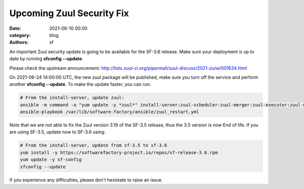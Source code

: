 Upcoming Zuul Security Fix
##########################

:date: 2021-06-10 00:00
:category: blog
:authors: sf

An important Zuul security update is going to be available for the SF-3.6 release.
Make sure your deployment is up to date by running **sfconfig --update**.

Please check the upstream announcement: http://lists.zuul-ci.org/pipermail/zuul-discuss/2021-June/001634.html

On 2021-06-24 14:00:00 UTC,
the new zuul package will be published, make sure you turn off the service and perform another **sfconfig --update**.
To make the update faster, you can run:

.. code-block:: bash

   # From the install-server, update zuul:
   ansible -m command -a "yum update -y *zuul*" install-server:zuul-scheduler:zuul-merger:zuul-executor:zuul-web
   ansible-playbook /var/lib/software-factory/ansible/zuul_restart.yml


Note that we are not able to fix the Zuul version 3.19 of the SF-3.5 release, thus
the 3.5 version is now End of life. If you are using SF-3.5, update now to SF-3.6 using:

.. code-block:: bash

   # From the install-server, update from sf-3.5 to sf-3.6
   yum install -y https://softwarefactory-project.io/repos/sf-release-3.6.rpm
   yum update -y sf-config
   sfconfig --update

If you experience any difficulties, please don't hesistate to raise an issue.
